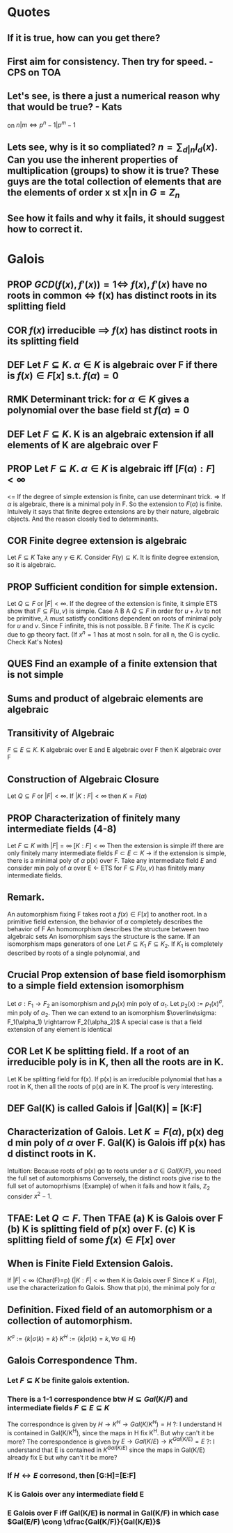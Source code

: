 #+OPTIONS: toc:nil
#+OPTIONS: num:2
#+AUTHOR: 
#+CREATED: 
#+HTML_HEAD: <link rel="stylesheet" type="text/css" href="https://hychn.github.io/style.css" />

* Quotes
** If it is true, how can you get there?
** First aim for consistency. Then try for speed. - CPS on TOA
** Let's see, is there a just a numerical reason why that would be true? - Kats
on $n|m \iff p^n-1 | p^m-1$
** Lets see, why is it so compliated? $n = \sum_{d|n} I_d(x)$. Can you use the inherent properties of multiplication (groups) to show it is true? These guys are the total collection of elements that are the elements of order x st x|n in $G=Z_n$
** See how it fails and why it fails, it should suggest how to correct it.


* Galois
** *PROP* $GCD(f(x), f'(x) )=1 \iff$ $f(x), f'(x)$ have no roots in common $\iff$ f(x) has distinct roots in its splitting field
** *COR* $f(x)$ irreducible $\implies$ $f(x)$ has distinct roots in its splitting field
** *DEF* Let $F \subseteq K$. $\alpha \in K$ is *algebraic* over F if there is $f(x)\in F[x]$ s.t. $f(\alpha)=0$
** *RMK* Determinant trick: for $\alpha \in K$ gives a polynomial over the base field st $f(\alpha)=0$
** *DEF* Let $F \subseteq K$. K is an *algebraic extension* if all elements of K are algebraic over F
** *PROP* Let $F \subseteq K$. $\alpha \in K$ is algebraic iff $[F(\alpha):F] < \infty$
   <= If the degree of simple extension is finite, can use determinant trick.
   => If $\alpha$ is algebraic, there is a minimal poly in F. So the extension to $F(\alpha)$ is finite.
   Intuively it says that finite degree extensions are by their nature, algebraic objects. And the reason closely tied to determinants.
** *COR* Finite degree extension is algebraic
   Let $F \subseteq K$ Take any $\gamma \in K$. Consider $F(\gamma) \subseteq K$. It is finite degree extension, so it is algebraic. 
** *PROP* Sufficient condition for simple extension.
   Let $Q \subseteq F$ or $|F| < \infty$. If the degree of the extension is finite, it simple
   ETS show that $F \subseteq F(u,v)$ is simple.
   Case A B
   A $Q \subseteq F$ in order for $u+\lambda v$ to not be primitive, $\lambda$ must satistfy conditions dependent on roots of minimal poly for $u$ and $v$. Since F infinite, this is not possible.
   B $F$ finite. The $K$ is cyclic due to gp theory fact. (If $x^n=1$ has at most n soln. for all n, the G is cyclic. Check Kat's Notes)
** *QUES* Find an example of a finite extension that is not simple
** Sums and product of algebraic elements are algebraic
** Transitivity of Algebraic
$F \subseteq E \subseteq K$. K algebraic over E and E algebraic over F then K algebraic over F
** Construction of Algebraic Closure
   Let $Q \subseteq F$ or $|F|<\infty$. If $|K:F|<\infty$ then $K=F(\alpha)$
** *PROP* Characterization of finitely many intermediate fields (4-8)
   Let $F \subseteq K$ with $|F|=\infty$ $[K:F]<\infty$
   Then the extension is simple iff there are only finitely many intermediate fields $F \subset E \subset K$
   -> if the extension is simple, there is a minimal poly of $\alpha$ p(x) over F.
   Take any intermediate field $E$ and consider min poly of $\alpha$ over E
   <- ETS for $F \subseteq F(u,v)$ has finitely many intermediate fields.
** *Remark.*
   An automorphism fixing F takes root a $f(x)\in F[x]$ to another root.
   In a primitive field extension, the behavior of $\alpha$ completely describes the behavior of F
   An homomorphism describes the structure between two algebraic sets
   An isomorphism says the structure is the same.
   If an isomorphism maps generators of one 
   Let $F \subseteq K_1$ $F \subseteq K_2$. If $K_1$ is completely described by roots of a single polynomial, and 

** *Crucial Prop* extension of base field isomorphism to a simple field extension isomorphism
   Let $\sigma : F_1 \rightarrow F_2$ an isomorphism and $p_1(x)$ min poly of $\alpha_1$. Let $p_2(x):=p_1(x)^\sigma$, min poly of $\alpha_2$. Then we can extend to an isomorphism $\overline\sigma: F_1(\alpha_1) \rightarrow F_2(\alpha_2)$
   A special case is that a field extension of any element is identical
** *COR* Let K be splitting field. If a root of an irreducible poly is in K, then all the roots are in K.
   Let K be splitting field for f(x). If p(x) is an irreducible polynomial that has a root in K, then all the roots of p(x) are in K.
   The proof is very interesting. 

** *DEF* Gal(K\F) is called *Galois* if |Gal(K\F)| = [K:F]
** *Characterization of Galois.* Let $K=F(\alpha)$, p(x) deg d min poly of $\alpha$ over F. Gal(K\F) is Galois iff p(x) has d distinct roots in K.
   Intuition: Because roots of p(x) go to roots under a $\sigma \in Gal(K/F)$, you need the full set of automorphisms
   Conversely, the distinct roots give rise to the full set of automoprhisms
   (Example) of when it fails and how it fails, $\mathbb{Z}_2$ consider $x^2-1$.

** TFAE: Let $Q \subset F$. Then TFAE (a) K is Galois over F (b) K is splitting field of p(x) over F. (c) K is splitting field of some $f(x)\in F[x]$ over 
** *When is Finite Field Extension Galois.*
   If $|F|<\infty$ (Char(F)=p) ($|K:F| < \infty$ then K is Galois over F 
   Since $K=F(\alpha)$, use the characterization fo Galois. Show that p(x), the minimal poly for $\alpha$ 

** *Definition.* Fixed field of an automorphism or a collection of automorphism.
   $K^\sigma := \{k | \sigma(k)=k\}$ $K^H := \{k | \sigma(k)=k, \forall \sigma \in H \}$
** Galois Correspondence Thm.
*** Let $F \subseteq K$ be finite galois extention.
*** There is a 1-1 correspondence btw $H \subseteq Gal(K/F)$ and intermediate fields $F \subseteq E \subseteq K$
    The correspondnce is given by $H \rightarrow K^H \rightarrow Gal(K/K^H)=H$
    ?: I understand H is contained in Gal(K/K^H), since the maps in H fix K^H. But why can't it be more?
    The correspondence is given by $E \rightarrow Gal(K/E) \rightarrow K^{Gal(K/E)} = E$
    ?: I understand that E is contained in $K^{Gal(K/E)}$ since the maps in Gal(K/E) already fix E but why can't it be more?
*** If $H \leftrightarrow E$ corresond, then [G:H]=[E:F]
*** K is Galois over any intermediate field E
*** E Galois over F iff Gal(K/E) is normal in Gal(K/F) in which case $Gal(E/F) \cong \dfrac{Gal(K/F)}{Gal(K/E)}$
